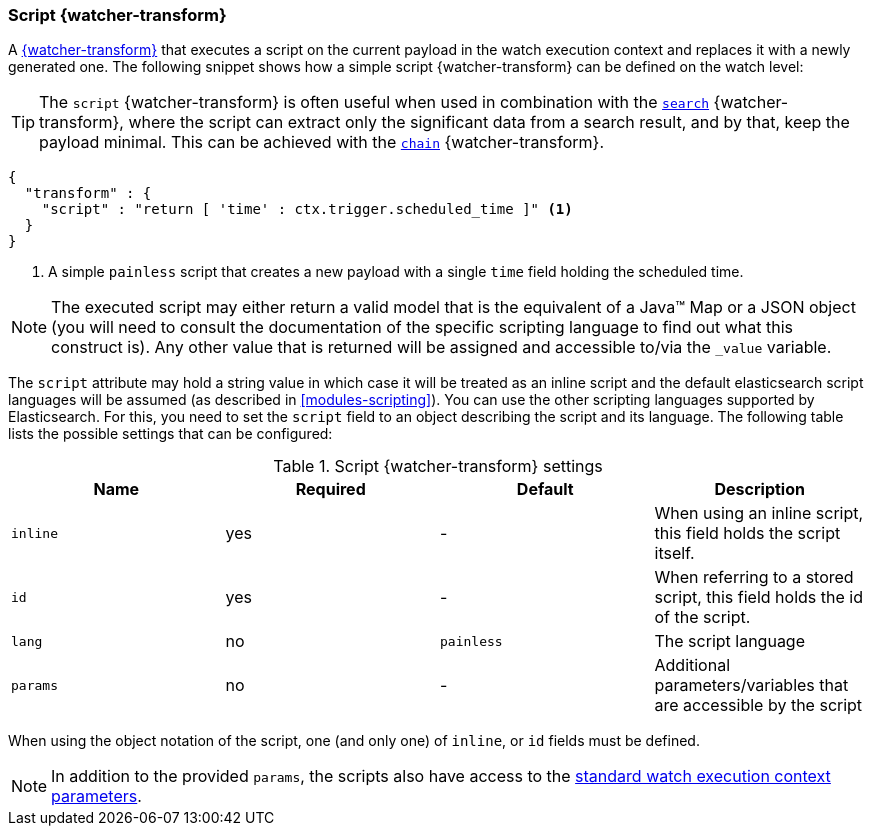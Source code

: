 [role="xpack"]
[[transform-script]]
=== Script {watcher-transform}

A <<transform,{watcher-transform}>> that executes a script on the current
payload in the watch execution context and replaces it with a newly generated
one. The following snippet shows how a simple script {watcher-transform} can be
defined on the watch level:

TIP:  The `script` {watcher-transform} is often useful when used in combination
      with the <<transform-search,`search`>> {watcher-transform}, where the
      script can extract only the significant data from a search result, and by
      that, keep the payload minimal. This can be achieved with the
      <<transform-chain,`chain`>> {watcher-transform}.


[source,js]
--------------------------------------------------
{
  "transform" : {
    "script" : "return [ 'time' : ctx.trigger.scheduled_time ]" <1>
  }
}
--------------------------------------------------
// NOTCONSOLE
<1> A simple `painless` script that creates a new payload with a single `time`
    field holding the scheduled time.

NOTE: The executed script may either return a valid model that is the equivalent
      of a Java(TM) Map or a JSON object (you will need to consult the
      documentation of the specific scripting language to find out what this
      construct is). Any other value that is returned will be assigned and
      accessible to/via the `_value` variable.

The `script` attribute may hold a string value in which case it will be treated
as an inline script and the default elasticsearch script languages will be assumed
(as described in <<modules-scripting>>). You can
use the other scripting languages supported by Elasticsearch. For this, you need
to set the `script` field to an object describing the script and its language.
The following table lists the possible settings that can be configured:

[[transform-script-settings]]
.Script {watcher-transform} settings
[options="header"]
|======
| Name      |Required | Default    | Description

| `inline`  | yes     | -          | When using an inline script, this field holds
                                     the script itself.

| `id`      | yes     | -          | When referring to a stored script, this
                                     field holds the id of the script.

| `lang`    | no      | `painless` | The script language

| `params`  | no      | -          | Additional parameters/variables that are
                                     accessible by the script
|======

When using the object notation of the script, one (and only one) of `inline`,
or `id` fields must be defined.

NOTE: In addition to the provided `params`, the scripts also have access to the
      <<watch-execution-context,standard watch execution context parameters>>.


